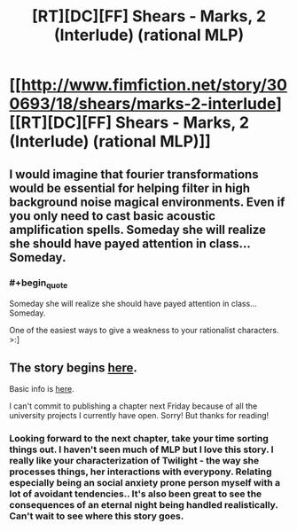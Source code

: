 #+TITLE: [RT][DC][FF] Shears - Marks, 2 (Interlude) (rational MLP)

* [[http://www.fimfiction.net/story/300693/18/shears/marks-2-interlude][[RT][DC][FF] Shears - Marks, 2 (Interlude) (rational MLP)]]
:PROPERTIES:
:Author: Calamitizer
:Score: 11
:DateUnix: 1456527226.0
:END:

** I would imagine that fourier transformations would be essential for helping filter in high background noise magical environments. Even if you only need to cast basic acoustic amplification spells. Someday she will realize she should have payed attention in class... Someday.
:PROPERTIES:
:Author: clawclawbite
:Score: 3
:DateUnix: 1456532237.0
:END:

*** #+begin_quote
  Someday she will realize she should have payed attention in class... Someday.
#+end_quote

One of the easiest ways to give a weakness to your rationalist characters. >:]
:PROPERTIES:
:Author: callmebrotherg
:Score: 2
:DateUnix: 1456535272.0
:END:


** The story begins [[http://www.fimfiction.net/story/300693/1/shears/bridges-1][here]].

Basic info is [[https://www.reddit.com/r/rational/comments/3te0fy/rtff_shears_chapter_1_rmlp/cx5d65r][here]].

I can't commit to publishing a chapter next Friday because of all the university projects I currently have open. Sorry! But thanks for reading!
:PROPERTIES:
:Author: Calamitizer
:Score: 1
:DateUnix: 1456527275.0
:END:

*** Looking forward to the next chapter, take your time sorting things out. I haven't seen much of MLP but I love this story. I really like your characterization of Twilight - the way she processes things, her interactions with everypony. Relating especially being an social anxiety prone person myself with a lot of avoidant tendencies.. It's also been great to see the consequences of an eternal night being handled realistically. Can't wait to see where this story goes.
:PROPERTIES:
:Author: _brightwing
:Score: 1
:DateUnix: 1456571191.0
:END:

